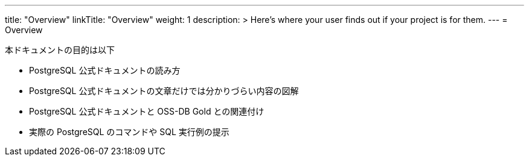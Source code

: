 ---
title: "Overview"
linkTitle: "Overview"
weight: 1
description: >
  Here's where your user finds out if your project is for them.
---
= Overview

////
ドキュメント（サイト）の目的や構成説明など
////



本ドキュメントの目的は以下

* PostgreSQL 公式ドキュメントの読み方
* PostgreSQL 公式ドキュメントの文章だけでは分かりづらい内容の図解
* PostgreSQL 公式ドキュメントと OSS-DB Gold との関連付け
* 実際の PostgreSQL のコマンドや SQL 実行例の提示


////
issue

OSS-DB の分類をメインにするのではなく、PostgreSQL のドキュメント説明メインで。

- オブジェクトの図示が中心
   - サーバ、ネットワーク、プロセス、ファイル、ユーザ、リソースなど
   - それぞれの大枠からブレークダウンしていくように詳細説明
   - それぞれに異常が発生した場合の対処

各章で OSS-DB の分類のどれかをタイトルなどでラベル付けし、対応付け一覧は付録で。覚えるべきポイントは各章で指示。
////
